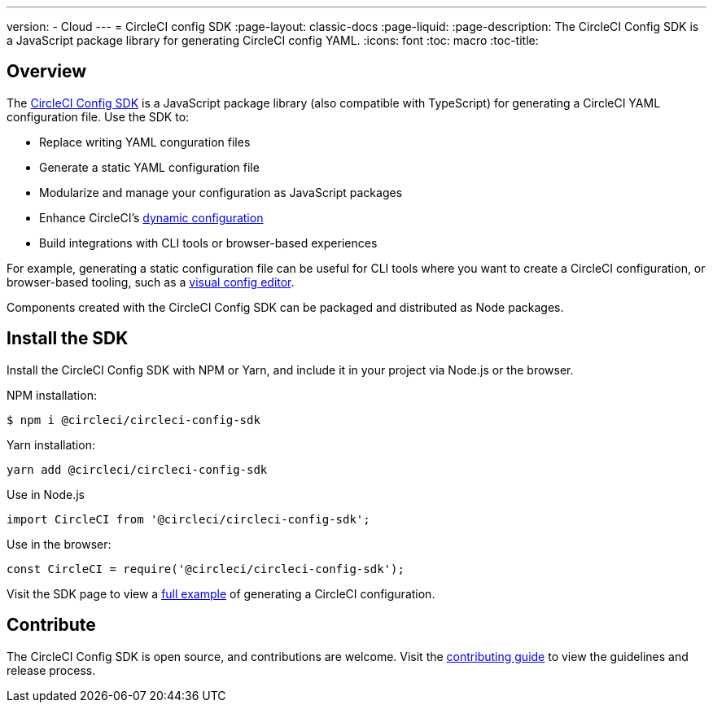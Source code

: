 ---
version:
- Cloud
---
= CircleCI config SDK
:page-layout: classic-docs
:page-liquid:
:page-description: The CircleCI Config SDK is a JavaScript package library for generating CircleCI config YAML.
:icons: font
:toc: macro
:toc-title:

[#overview]
== Overview

The link:https://circleci-public.github.io/circleci-config-sdk-ts[CircleCI Config SDK] is a JavaScript package library (also compatible with TypeScript) for generating a CircleCI YAML configuration file. Use the SDK to:

* Replace writing YAML conguration files
* Generate a static YAML configuration file
* Modularize and manage your configuration as JavaScript packages
* Enhance CircleCI's <<using-dynamic-configuration#,dynamic configuration>>
* Build integrations with CLI tools or browser-based experiences

For example, generating a static configuration file can be useful for CLI tools where you want to create a CircleCI configuration, or browser-based tooling, such as a link:https://github.com/CircleCI-Public/visual-config-editor/[visual config editor].

Components created with the CircleCI Config SDK can be packaged and distributed as Node packages.

[#install-the-sdk]
== Install the SDK

Install the CircleCI Config SDK with NPM or Yarn, and include it in your project via Node.js or the browser.

NPM installation:

```bash
$ npm i @circleci/circleci-config-sdk
```

Yarn installation:

```bash
yarn add @circleci/circleci-config-sdk
```

Use in Node.js

```javascript
import CircleCI from '@circleci/circleci-config-sdk';
```

Use in the browser:

```javascript
const CircleCI = require('@circleci/circleci-config-sdk');
```

Visit the SDK page to view a link:https://circleci-public.github.io/circleci-config-sdk-ts/#example[full example] of generating a CircleCI configuration.

== Contribute

The CircleCI Config SDK is open source, and contributions are welcome. Visit the link:https://github.com/CircleCI-Public/circleci-config-sdk-ts/blob/main/CONTRIBUTING.md[contributing guide] to view the guidelines and release process.
